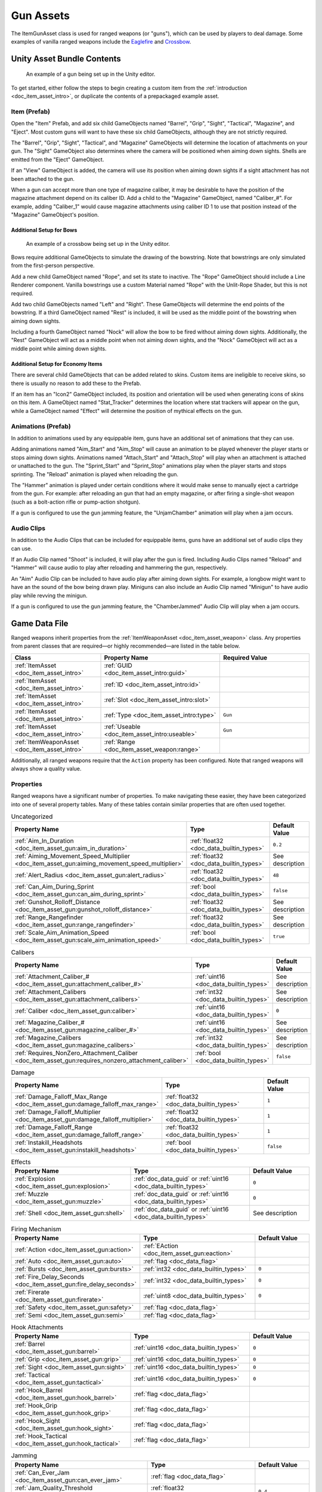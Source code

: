.. _doc_item_asset_gun:

Gun Assets
==========

The ItemGunAsset class is used for ranged weapons (or "guns"), which can be used by players to deal damage. Some examples of vanilla ranged weapons include the `Eaglefire <https://unturned.wiki/wiki/Eaglefire>`_ and `Crossbow <https://unturned.wiki/wiki/Crossbow>`_.

Unity Asset Bundle Contents
---------------------------

.. figure:: /assets/img/UnityExampleGun.png

	An example of a gun being set up in the Unity editor.

To get started, either follow the steps to begin creating a custom item from the :ref:`introduction <doc_item_asset_intro>`, or duplicate the contents of a prepackaged example asset.

Item (Prefab)
`````````````

Open the "Item" Prefab, and add six child GameObjects named "Barrel", "Grip", "Sight", "Tactical", "Magazine", and "Eject". Most custom guns will want to have these six child GameObjects, although they are not strictly required.

The "Barrel", "Grip", "Sight", "Tactical", and "Magazine" GameObjects will determine the location of attachments on your gun. The "Sight" GameObject also determines where the camera will be positioned when aiming down sights. Shells are emitted from the "Eject" GameObject.

If an "View" GameObject is added, the camera will use its position when aiming down sights if a sight attachment has not been attached to the gun.

When a gun can accept more than one type of magazine caliber, it may be desirable to have the position of the magazine attachment depend on its caliber ID. Add a child to the "Magazine" GameObject, named "Caliber_#". For example, adding "Caliber_1" would cause magazine attachments using caliber ID 1 to use that position instead of the "Magazine" GameObject's position.

Additional Setup for Bows
:::::::::::::::::::::::::

.. figure:: /assets/img/UnityExampleCrossbow.png

	An example of a crossbow being set up in the Unity editor.

Bows require additional GameObjects to simulate the drawing of the bowstring. Note that bowstrings are only simulated from the first-person perspective.

Add a new child GameObject named "Rope", and set its state to inactive. The "Rope" GameObject should include a Line Renderer component. Vanilla bowstrings use a custom Material named "Rope" with the Unlit-Rope Shader, but this is not required.

Add two child GameObjects named "Left" and "Right". These GameObjects will determine the end points of the bowstring. If a third GameObject named "Rest" is included, it will be used as the middle point of the bowstring when aiming down sights.

Including a fourth GameObject named "Nock" will allow the bow to be fired without aiming down sights. Additionally, the "Rest" GameObject will act as a middle point when not aiming down sights, and the "Nock" GameObject will act as a middle point while aiming down sights.

Additional Setup for Economy Items
::::::::::::::::::::::::::::::::::

There are several child GameObjects that can be added related to skins. Custom items are ineligible to receive skins, so there is usually no reason to add these to the Prefab.

If an item has an "Icon2" GameObject included, its position and orientation will be used when generating icons of skins on this item. A GameObject named "Stat_Tracker" determines the location where stat trackers will appear on the gun, while a GameObject named "Effect" will determine the position of mythical effects on the gun.

Animations (Prefab)
```````````````````

In addition to animations used by any equippable item, guns have an additional set of animations that they can use.

Adding animations named "Aim_Start" and "Aim_Stop" will cause an animation to be played whenever the player starts or stops aiming down sights. Animations named "Attach_Start" and "Attach_Stop" will play when an attachment is attached or unattached to the gun. The "Sprint_Start" and "Sprint_Stop" animations play when the player starts and stops sprinting. The "Reload" animation is played when reloading the gun.

The "Hammer" animation is played under certain conditions where it would make sense to manually eject a cartridge from the gun. For example: after reloading an gun that had an empty magazine, or after firing a single-shot weapon (such as a bolt-action rifle or pump-action shotgun).

If a gun is configured to use the gun jamming feature, the "UnjamChamber" animation will play when a jam occurs.

Audio Clips
```````````

In addition to the Audio Clips that can be included for equippable items, guns have an additional set of audio clips they can use.

If an Audio Clip named "Shoot" is included, it will play after the gun is fired. Including Audio Clips named "Reload" and "Hammer" will cause audio to play after reloading and hammering the gun, respectively.

An "Aim" Audio Clip can be included to have audio play after aiming down sights. For example, a longbow might want to have an the sound of the bow being drawn play. Miniguns can also include an Audio Clip named "Minigun" to have audio play while revving the minigun.

If a gun is configured to use the gun jamming feature, the "ChamberJammed" Audio Clip will play when a jam occurs.

Game Data File
--------------

Ranged weapons inherit properties from the :ref:`ItemWeaponAsset <doc_item_asset_weapon>` class. Any properties from parent classes that are required—or highly recommended—are listed in the table below.

.. list-table::
   :widths: 30 40 30
   :header-rows: 1

   * - Class
     - Property Name
     - Required Value
   * - :ref:`ItemAsset <doc_item_asset_intro>`
     - :ref:`GUID <doc_item_asset_intro:guid>`
     -
   * - :ref:`ItemAsset <doc_item_asset_intro>`
     - :ref:`ID <doc_item_asset_intro:id>`
     -
   * - :ref:`ItemAsset <doc_item_asset_intro>`
     - :ref:`Slot <doc_item_asset_intro:slot>`
     -
   * - :ref:`ItemAsset <doc_item_asset_intro>`
     - :ref:`Type <doc_item_asset_intro:type>`
     - ``Gun``
   * - :ref:`ItemAsset <doc_item_asset_intro>`
     - :ref:`Useable <doc_item_asset_intro:useable>`
     - ``Gun``
   * - :ref:`ItemWeaponAsset <doc_item_asset_intro>`
     - :ref:`Range <doc_item_asset_weapon:range>`
     -

Additionally, all ranged weapons require that the ``Action`` property has been configured. Note that ranged weapons will always show a quality value.

Properties
``````````

Ranged weapons have a significant number of properties. To make navigating these easier, they have been categorized into one of several property tables. Many of these tables contain similar properties that are often used together.

.. list-table:: Uncategorized
   :widths: 40 40 20
   :header-rows: 1

   * - Property Name
     - Type
     - Default Value
   * - :ref:`Aim_In_Duration <doc_item_asset_gun:aim_in_duration>`
     - :ref:`float32 <doc_data_builtin_types>`
     - ``0.2``
   * - :ref:`Aiming_Movement_Speed_Multiplier <doc_item_asset_gun:aiming_movement_speed_multiplier>`
     - :ref:`float32 <doc_data_builtin_types>`
     - See description
   * - :ref:`Alert_Radius <doc_item_asset_gun:alert_radius>`
     - :ref:`float32 <doc_data_builtin_types>`
     - ``48``
   * - :ref:`Can_Aim_During_Sprint <doc_item_asset_gun:can_aim_during_sprint>`
     - :ref:`bool <doc_data_builtin_types>`
     - ``false``
   * - :ref:`Gunshot_Rolloff_Distance <doc_item_asset_gun:gunshot_rolloff_distance>`
     - :ref:`float32 <doc_data_builtin_types>`
     - See description
   * - :ref:`Range_Rangefinder <doc_item_asset_gun:range_rangefinder>`
     - :ref:`float32 <doc_data_builtin_types>`
     - See description
   * - :ref:`Scale_Aim_Animation_Speed <doc_item_asset_gun:scale_aim_animation_speed>`
     - :ref:`bool <doc_data_builtin_types>`
     - ``true``

.. list-table:: Calibers
   :widths: 40 40 20
   :header-rows: 1

   * - Property Name
     - Type
     - Default Value
   * - :ref:`Attachment_Caliber_# <doc_item_asset_gun:attachment_caliber_#>`
     - :ref:`uint16 <doc_data_builtin_types>`
     - See description
   * - :ref:`Attachment_Calibers <doc_item_asset_gun:attachment_calibers>`
     - :ref:`int32 <doc_data_builtin_types>`
     - See description
   * - :ref:`Caliber <doc_item_asset_gun:caliber>`
     - :ref:`uint16 <doc_data_builtin_types>`
     - ``0``
   * - :ref:`Magazine_Caliber_# <doc_item_asset_gun:magazine_caliber_#>`
     - :ref:`uint16 <doc_data_builtin_types>`
     - See description
   * - :ref:`Magazine_Calibers <doc_item_asset_gun:magazine_calibers>`
     - :ref:`int32 <doc_data_builtin_types>`
     - See description
   * - :ref:`Requires_NonZero_Attachment_Caliber <doc_item_asset_gun:requires_nonzero_attachment_caliber>`
     - :ref:`bool <doc_data_builtin_types>`
     - ``false``

.. list-table:: Damage
   :widths: 40 40 20
   :header-rows: 1

   * - Property Name
     - Type
     - Default Value
   * - :ref:`Damage_Falloff_Max_Range <doc_item_asset_gun:damage_falloff_max_range>`
     - :ref:`float32 <doc_data_builtin_types>`
     - ``1``
   * - :ref:`Damage_Falloff_Multiplier <doc_item_asset_gun:damage_falloff_multiplier>`
     - :ref:`float32 <doc_data_builtin_types>`
     - ``1``
   * - :ref:`Damage_Falloff_Range <doc_item_asset_gun:damage_falloff_range>`
     - :ref:`float32 <doc_data_builtin_types>`
     - ``1``
   * - :ref:`Instakill_Headshots <doc_item_asset_gun:instakill_headshots>`
     - :ref:`bool <doc_data_builtin_types>`
     - ``false``

.. list-table:: Effects
   :widths: 40 40 20
   :header-rows: 1

   * - Property Name
     - Type
     - Default Value
   * - :ref:`Explosion <doc_item_asset_gun:explosion>`
     - :ref:`doc_data_guid` or :ref:`uint16 <doc_data_builtin_types>`
     - ``0``
   * - :ref:`Muzzle <doc_item_asset_gun:muzzle>`
     - :ref:`doc_data_guid` or :ref:`uint16 <doc_data_builtin_types>`
     - ``0``
   * - :ref:`Shell <doc_item_asset_gun:shell>`
     - :ref:`doc_data_guid` or :ref:`uint16 <doc_data_builtin_types>`
     - See description

.. list-table:: Firing Mechanism
   :widths: 40 40 20
   :header-rows: 1

   * - Property Name
     - Type
     - Default Value
   * - :ref:`Action <doc_item_asset_gun:action>`
     - :ref:`EAction <doc_item_asset_gun:eaction>`
     -
   * - :ref:`Auto <doc_item_asset_gun:auto>`
     - :ref:`flag <doc_data_flag>`
     -
   * - :ref:`Bursts <doc_item_asset_gun:bursts>`
     - :ref:`int32 <doc_data_builtin_types>`
     - ``0``
   * - :ref:`Fire_Delay_Seconds <doc_item_asset_gun:fire_delay_seconds>`
     - :ref:`int32 <doc_data_builtin_types>`
     - ``0``
   * - :ref:`Firerate <doc_item_asset_gun:firerate>`
     - :ref:`uint8 <doc_data_builtin_types>`
     - ``0``
   * - :ref:`Safety <doc_item_asset_gun:safety>`
     -  :ref:`flag <doc_data_flag>`
     -
   * - :ref:`Semi <doc_item_asset_gun:semi>`
     -  :ref:`flag <doc_data_flag>`
     -

.. list-table:: Hook Attachments
   :widths: 40 40 20
   :header-rows: 1

   * - Property Name
     - Type
     - Default Value
   * - :ref:`Barrel <doc_item_asset_gun:barrel>`
     - :ref:`uint16 <doc_data_builtin_types>`
     - ``0``
   * - :ref:`Grip <doc_item_asset_gun:grip>`
     - :ref:`uint16 <doc_data_builtin_types>`
     - ``0``
   * - :ref:`Sight <doc_item_asset_gun:sight>`
     - :ref:`uint16 <doc_data_builtin_types>`
     - ``0``
   * - :ref:`Tactical <doc_item_asset_gun:tactical>`
     - :ref:`uint16 <doc_data_builtin_types>`
     - ``0``
   * - :ref:`Hook_Barrel <doc_item_asset_gun:hook_barrel>`
     - :ref:`flag <doc_data_flag>`
     -
   * - :ref:`Hook_Grip <doc_item_asset_gun:hook_grip>`
     - :ref:`flag <doc_data_flag>`
     -
   * - :ref:`Hook_Sight <doc_item_asset_gun:hook_sight>`
     - :ref:`flag <doc_data_flag>`
     -
   * - :ref:`Hook_Tactical <doc_item_asset_gun:hook_tactical>`
     - :ref:`flag <doc_data_flag>`
     -

.. list-table:: Jamming
   :widths: 40 40 20
   :header-rows: 1

   * - Property Name
     - Type
     - Default Value
   * - :ref:`Can_Ever_Jam <doc_item_asset_gun:can_ever_jam>`
     - :ref:`flag <doc_data_flag>`
     -
   * - :ref:`Jam_Quality_Threshold <doc_item_asset_gun:jam_quality_threshold>`
     - :ref:`float32 <doc_data_builtin_types>`
     - ``0.4``
   * - :ref:`Jam_Max_Chance <doc_item_asset_gun:jam_max_chance>`
     - :ref:`float32 <doc_data_builtin_types>`
     - ``0.1``
   * - :ref:`Unjam_Chamber_Anim <doc_item_asset_gun:unjam_chamber_anim>`
     - :ref:`string <doc_data_builtin_types>`
     - ``UnjamChamber``

.. list-table:: Magazine Attachments
   :widths: 40 40 20
   :header-rows: 1

   * - Property Name
     - Type
     - Default Value
   * - :ref:`Allow_Magazine_Change <doc_item_asset_gun:allow_magazine_change>`
     - :ref:`bool <doc_data_builtin_types>`
     - ``true``
   * - :ref:`Ammo_Max <doc_item_asset_gun:ammo_max>`
     - :ref:`uint8 <doc_data_builtin_types>`
     - ``0``
   * - :ref:`Ammo_Min <doc_item_asset_gun:ammo_min>`
     - :ref:`uint8 <doc_data_builtin_types>`
     - ``0``
   * - :ref:`Ammo_Per_Shot <doc_item_asset_gun:ammo_per_shot>`
     - :ref:`uint8 <doc_data_builtin_types>`
     - ``1``
   * - :ref:`Delete_Empty_Magazines <doc_item_asset_gun:delete_empty_magazines>`
     - :ref:`flag <doc_data_flag>`
     - *deprecated*
   * - :ref:`Hammer_Time <doc_item_asset_gun:hammer_time>`
     - :ref:`float32 <doc_data_builtin_types>`
     - ``1``
   * - :ref:`Infinite_Ammo <doc_item_asset_gun:infinite_ammo>`
     - :ref:`bool <doc_data_builtin_types>`
     - ``false``
   * - :ref:`Magazine <doc_item_asset_gun:magazine>`
     - :ref:`uint16 <doc_data_builtin_types>`
     - ``0``
   * - :ref:`Magazine_Replacement_#_ID <doc_item_asset_gun:magazine_replacement_#_id>`
     - :ref:`uint16 <doc_data_builtin_types>`
     - ``0``
   * - :ref:`Magazine_Replacement_#_Map <doc_item_asset_gun:magazine_replacement_#_map>`
     - :ref:`string <doc_data_builtin_types>`
     -
   * - :ref:`Magazine_Replacements <doc_item_asset_gun:magazine_replacements>`
     - :ref:`int32 <doc_data_builtin_types>`
     - ``0``
   * - :ref:`Reload_Time <doc_item_asset_gun:reload_time>`
     - :ref:`float32 <doc_data_builtin_types>`
     - ``1``
   * - :ref:`Replace <doc_item_asset_gun:replace>`
     - :ref:`float32 <doc_data_builtin_types>`
     - ``1``
   * - :ref:`Should_Delete_Empty_Magazines <doc_item_asset_gun:should_delete_empty_magazines>`
     - :ref:`bool <doc_data_builtin_types>`
     - See description
   * - :ref:`Unplace <doc_item_asset_gun:unplace>`
     - :ref:`float32 <doc_data_builtin_types>`
     - ``0``

.. list-table:: Projectiles (Ballistic System)
   :widths: 40 40 20
   :header-rows: 1

   * - Property Name
     - Type
     - Default Value
   * - :ref:`Ballistic_Drop <doc_item_asset_gun:ballistic_drop>`
     - :ref:`float32 <doc_data_builtin_types>`
     - *deprecated*
   * - :ref:`Ballistic_Steps <doc_item_asset_gun:ballistic_steps>`
     - :ref:`uint8 <doc_data_builtin_types>`
     - See description
   * - :ref:`Ballistic_Travel <doc_item_asset_gun:ballistic_travel>`
     - :ref:`float32 <doc_data_builtin_types>`
     - See description
   * - :ref:`Bullet_Gravity_Multiplier <doc_item_asset_gun:bullet_gravity_multiplier>`
     - :ref:`float32 <doc_data_builtin_types>`
     - ``4``

.. list-table:: Projectiles (Physics System)
   :widths: 40 40 20
   :header-rows: 1

   * - Property Name
     - Type
     - Default Value
   * - :ref:`Ballistic_Force <doc_item_asset_gun:ballistic_force>`
     - :ref:`float32 <doc_data_builtin_types>`
     - ``0.002``
   * - :ref:`Projectile_Explosion_Launch_Speed <doc_item_asset_gun:projectile_explosion_launch_speed>`
     - :ref:`float32 <doc_data_builtin_types>`
     - See description
   * - :ref:`Projectile_Lifespan <doc_item_asset_gun:projectile_lifespan>`
     - :ref:`float32 <doc_data_builtin_types>`
     - ``30``
   * - :ref:`Projectile_Penetrate_Buildables <doc_item_asset_gun:projectile_penetrate_buildables>`
     - :ref:`flag <doc_data_builtin_types>`
     -

.. list-table:: Recoil
   :widths: 40 40 20
   :header-rows: 1

   * - Property Name
     - Type
     - Default Value
   * - :ref:`Aiming_Recoil_Multiplier <doc_item_asset_gun:aiming_recoil_multiplier>`
     - :ref:`float32 <doc_data_builtin_types>`
     - ``1``
   * - :ref:`Recoil_Crouch <doc_item_asset_gun:recoil_crouch>`
     - :ref:`float32 <doc_data_builtin_types>`
     - ``0.85``
   * - :ref:`Recoil_Max_X <doc_item_asset_gun:recoil_max_x>`
     - :ref:`float32 <doc_data_builtin_types>`
     - ``0``
   * - :ref:`Recoil_Max_Y <doc_item_asset_gun:recoil_max_y>`
     - :ref:`float32 <doc_data_builtin_types>`
     - ``0``
   * - :ref:`Recoil_Min_X <doc_item_asset_gun:recoil_min_x>`
     - :ref:`float32 <doc_data_builtin_types>`
     - ``0``
   * - :ref:`Recoil_Min_Y <doc_item_asset_gun:recoil_min_y>`
     - :ref:`float32 <doc_data_builtin_types>`
     - ``0``
   * - :ref:`Recoil_Midair <doc_item_asset_gun:recoil_midair>`
     - :ref:`float32 <doc_data_builtin_types>`
     - ``1.0``
   * - :ref:`Recoil_Prone <doc_item_asset_gun:recoil_prone>`
     - :ref:`float32 <doc_data_builtin_types>`
     - ``0.7``
   * - :ref:`Recoil_Sprint <doc_item_asset_gun:recoil_sprint>`
     - :ref:`float32 <doc_data_builtin_types>`
     - ``1.25``
   * - :ref:`Recoil_Swimming <doc_item_asset_gun:recoil_swimming>`
     - :ref:`float32 <doc_data_builtin_types>`
     - ``1.1``
   * - :ref:`Recover_X <doc_item_asset_gun:recover_x>`
     - :ref:`float32 <doc_data_builtin_types>`
     - ``0``
   * - :ref:`Recover_Y <doc_item_asset_gun:recover_y>`
     - :ref:`float32 <doc_data_builtin_types>`
     - ``0``

.. list-table:: Shake
   :widths: 40 40 20
   :header-rows: 1

   * - Property Name
     - Type
     - Default Value
   * - :ref:`Shake_Max_X <doc_item_asset_gun:shake_max_x>`
     - :ref:`float32 <doc_data_builtin_types>`
     - ``0``
   * - :ref:`Shake_Min_X <doc_item_asset_gun:shake_min_x>`
     - :ref:`float32 <doc_data_builtin_types>`
     - ``0``
   * - :ref:`Shake_Max_Y <doc_item_asset_gun:shake_max_y>`
     - :ref:`float32 <doc_data_builtin_types>`
     - ``0``
   * - :ref:`Shake_Min_Y <doc_item_asset_gun:shake_min_y>`
     - :ref:`float32 <doc_data_builtin_types>`
     - ``0``
   * - :ref:`Shake_Max_Z <doc_item_asset_gun:shake_max_z>`
     - :ref:`float32 <doc_data_builtin_types>`
     - ``0``
   * - :ref:`Shake_Min_Z <doc_item_asset_gun:shake_min_z>`
     - :ref:`float32 <doc_data_builtin_types>`
     - ``0``

.. list-table:: Spread
   :widths: 40 40 20
   :header-rows: 1

   * - Property Name
     - Type
     - Default Value
   * - :ref:`Spread_Aim <doc_item_asset_gun:spread_aim>`
     - :ref:`float32 <doc_data_builtin_types>`
     - ``0``
   * - :ref:`Spread_Angle_Degrees <doc_item_asset_gun:spread_angle_degrees>`
     - :ref:`float32 <doc_data_builtin_types>`
     - ``0``
   * - :ref:`Spread_Crouch <doc_item_asset_gun:spread_crouch>`
     - :ref:`float32 <doc_data_builtin_types>`
     - ``0.85``
   * - :ref:`Spread_Hip <doc_item_asset_gun:spread_hip>`
     - :ref:`float32 <doc_data_builtin_types>`
     - *deprecated*
   * - :ref:`Spread_Midair <doc_item_asset_gun:spread_midair>`
     - :ref:`float32 <doc_data_builtin_types>`
     - ``1.5``
   * - :ref:`Spread_Prone <doc_item_asset_gun:spread_prone>`
     - :ref:`float32 <doc_data_builtin_types>`
     - ``0.7``
   * - :ref:`Spread_Sprint <doc_item_asset_gun:spread_sprint>`
     - :ref:`float32 <doc_data_builtin_types>`
     - ``1.25``
   * - :ref:`Spread_Swimming <doc_item_asset_gun:spread_swimming>`
     - :ref:`float32 <doc_data_builtin_types>`
     - ``1.1``

.. _doc_item_asset_gun:eaction:

EAction Enumeration
```````````````````

.. list-table::
   :widths: 25 75
   :header-rows: 1

   * - Named Value
     - Description
   * - ``Trigger``
     - Corresponds to the "Trigger" action. Uses the ballistic projectile system.
   * - ``Bolt``
     - Corresponds to the "Bolt" action. Uses the ballistic projectile system.
   * - ``Pump``
     - Corresponds to the "Pump" action. Uses the ballistic projectile system.
   * - ``Rail``
     - Corresponds to the "Rail" action. Uses the ballistic projectile system.
   * - ``String``
     - Corresponds to the "String" action. Uses the ballistic projectile system.
   * - ``Break``
     - Corresponds to the "Break" action. Uses the ballistic projectile system.
   * - ``Rocket``
     - Corresponds to the "Rocket" action. Uses the physics projectile system.
   * - ``Minigun``
     - Corresponds to the "Minigun" action. Uses the ballistic projectile system.

Property Descriptions
`````````````````````

.. _doc_item_asset_gun:action:

Action :ref:`EAction <doc_item_asset_gun:eaction>`
::::::::::::::::::::::::::::::::::::::::::::::::::

The value of this property determines how the weapon functions when used, including whether it uses *ballistic projectiles*, or *physics projectiles*. Different properties are available to the weapon depending on the value of this property.

Although most action mechanisms utilize ballistic projectiles, the ``Rocket`` action mechanism uses physics projectiles instead. Additionally, any projectiles from these weapons (e.g., the `Rocket Launcher <https://unturned.wiki/wiki/Rocket_Launcher>`_) are explosive.

To fire a weapon with the  ``String`` action mechanism, a player must be aiming down sights – unless a "Nock" GameObject has been added during its Unity setup.

----

.. _doc_item_asset_gun:aim_in_duration:

Aim_In_Duration :ref:`float32 <doc_data_builtin_types>` ``0.2``
:::::::::::::::::::::::::::::::::::::::::::::::::::::::::::::::

How long it takes to fully aim down sights, in seconds.

----

.. _doc_item_asset_gun:aiming_movement_speed_multiplier:

Aiming_Movement_Speed_Multiplier :ref:`float32 <doc_data_builtin_types>`
::::::::::::::::::::::::::::::::::::::::::::::::::::::::::::::::::::::::

Multiplier on the player's movement speed while aiming down sights. Defaults to ``0.75`` when ``Can_Aim_During_Sprint`` is ``false``. Otherwise, defaults to ``1``.

----

.. _doc_item_asset_gun:aiming_recoil_multiplier:

Aiming_Recoil_Multiplier :ref:`float32 <doc_data_builtin_types>` ``1``
::::::::::::::::::::::::::::::::::::::::::::::::::::::::::::::::::::::

Multiplier on recoil magnitude while aiming down sights.

----

.. _doc_item_asset_gun:alert_radius:

Alert_Radius :ref:`float32 <doc_data_builtin_types>` ``48``
:::::::::::::::::::::::::::::::::::::::::::::::::::::::::::

The radius of the alert generated by ranged weapons when they are fired. Zombies or animals caught within this radius are alerted. This radius is measured in meters.

----

.. _doc_item_asset_gun:allow_magazine_change:

Allow_Magazine_Change :ref:`bool <doc_data_builtin_types>` ``true``
:::::::::::::::::::::::::::::::::::::::::::::::::::::::::::::::::::

When ``false``, the magazine cannot be removed, replaced, or reloaded. This functions similar to a few other properties, such as ``Hook_Barrel`` or ``Hook_Grip`` when determing valid hook attachment slots.

----

.. _doc_item_asset_gun:ammo_max:

Ammo_Max :ref:`uint8 <doc_data_builtin_types>` ``0``
::::::::::::::::::::::::::::::::::::::::::::::::::::

Maximum amount of ammo to randomly generate in the magazine attachment that was attached to the weapon by default.

----

.. _doc_item_asset_gun:ammo_min:

Ammo_Min :ref:`uint8 <doc_data_builtin_types>` ``0``
::::::::::::::::::::::::::::::::::::::::::::::::::::

Minimum amount of ammo to randomly generate in the magazine attachment that was attached to the weapon by default.

----

.. _doc_item_asset_gun:ammo_per_shot:

Ammo_Per_Shot :ref:`uint8 <doc_data_builtin_types>` ``1``
:::::::::::::::::::::::::::::::::::::::::::::::::::::::::

Number of ammunition consumed per shot. For example, a value of ``3`` would consume three ammo every time the weapon is fired, while a value of ``0`` would allow for the weapon to have infinite ammo.

----

.. _doc_item_asset_gun:attachment_caliber_#:

Attachment_Caliber_# :ref:`uint16 <doc_data_builtin_types>`
:::::::::::::::::::::::::::::::::::::::::::::::::::::::::::

Legacy ID of a caliber to check for hook attachment compatibility. This property is used in conjunction with ``Attachment_Calibers``, which determines how many instances of this property should be read by the game.

When this property is unset, it will default to ``0``. When the ``Attachment_Calibers`` property is not greater than ``0``, this property will default to the value of any ``Magazine_Caliber_#`` properties.

For example, a valid configuration for a ranged weapon's calibers could be:

.. code-block:: unturnedasset

  Attachment_Calibers 2
  Attachment_Caliber_0 1
  Attachment_Caliber_1 9

  Magazine_Calibers 3
  Magazine_Caliber_0 1
  Magazine_Caliber_1 4
  Magazine_Caliber_2 9

This would allow the ranged weapon to use hook attachments with caliber IDs of 1 or 9, and to use magazine attachments with caliber IDs of 1, 4, or 9.

----

.. _doc_item_asset_gun:attachment_calibers:

Attachment_Calibers :ref:`int32 <doc_data_builtin_types>`
:::::::::::::::::::::::::::::::::::::::::::::::::::::::::

Set the length of the array containing the calibers for hook attachment compatibility. This property is used in conjunction with the ``Attachment_Caliber_#`` property, and the value of ``Attachment_Calibers`` should be equal to the number of instances of ``Attachment_Caliber_#``.

When this property is not greater than ``0`` – it will default to the value of ``Magazine_Calibers``, and the ``Attachment_Caliber_#`` property can no longer be customized.

To use this property, ``Magazine_Calibers`` must be configured.

----

.. _doc_item_asset_gun:auto:

Auto :ref:`flag <doc_data_flag>`
::::::::::::::::::::::::::::::::

The weapon has an automatic firing mode.

----

.. _doc_item_asset_gun:ballistic_drop:

Ballistic_Drop :ref:`float32 <doc_data_builtin_types>`
::::::::::::::::::::::::::::::::::::::::::::::::::::::

.. deprecated:: 3.23.7.0
   Use ``Bullet_Gravity_Multiplier`` instead.

Existing values are automatically converted if ``Bullet_Gravity_Multiplier`` has not been configured. The conversion is logged during :ref:`doc_asset_validation`.

----

.. _doc_item_asset_gun:ballistic_force:

Ballistic_Force :ref:`float32 <doc_data_builtin_types>` ``0.002``
:::::::::::::::::::::::::::::::::::::::::::::::::::::::::::::::::

The amount of force that should be applied to the *physics projectile*, measured in Newtons. It may be helpful to read Unity's `Rigidbody.AddForce documentation <https://docs.unity3d.com/ScriptReference/Rigidbody.AddForce.html>`_ to better understand physics projectiles.

Properties used by physics projectiles (such as ``Ballistic_Force``) cannot be used alongside properties intended for ballistic projectiles (such as ``Ballistic_Travel`` or ``Bullet_Gravity_Multiplier``).

----

.. _doc_item_asset_gun:ballistic_steps:

Ballistic_Steps :ref:`uint8 <doc_data_builtin_types>`
:::::::::::::::::::::::::::::::::::::::::::::::::::::

Lifespan of *ballistic projectiles*. A higher value relative to ``Ballistic_Travel`` will result in less muzzle velocity. Must be a value greater than ``0``.

Defaults to ``Range ÷ Ballistic_Travel``, rounded up to the nearest integer.

To avoid a mismatch between the weapon's max range and its manual ballistic range, it is recommend to only configure ``Ballistic_Steps`` or ``Ballistic_Travel`` (or neither) – no both.

----

.. _doc_item_asset_gun:ballistic_travel:

Ballistic_Travel :ref:`float32 <doc_data_builtin_types>`
::::::::::::::::::::::::::::::::::::::::::::::::::::::::

Travel speed of *ballistic projectiles*. A higher value relative to ``Ballistic_Steps`` will result in more muzzle velocity. Must be a value greater than ``0.1``.

Defaults to ``10``. If ``Ballistic_Steps`` is specified and greater than ``0``, and ``Ballistic_Travel`` is not specified, then ``Ballistic_Travel`` defaults to ``Range ÷ Ballistic_Steps``.

To avoid a mismatch between the weapon's max range and its manual ballistic range, it is recommend to only configure ``Ballistic_Travel`` or ``Ballistic_Steps`` (or neither) – no both.

----

.. _doc_item_asset_gun:barrel:

Barrel :ref:`uint16 <doc_data_builtin_types>` ``0``
:::::::::::::::::::::::::::::::::::::::::::::::::::

Legacy ID of a barrel attachment that should be attached by default. The ``Hook_Barrel`` flag is not required to use this property.

----

.. _doc_item_asset_gun:bullet_gravity_multiplier:

Bullet_Gravity_Multiplier :ref:`float32 <doc_data_builtin_types>` ``4``
:::::::::::::::::::::::::::::::::::::::::::::::::::::::::::::::::::::::

Multiplier for gravity's acceleration. This property is available to *ballistic projectile* weapons. Setting this value to ``1`` allows for more realistic bullet drop.

.. note:: This defaults to ``4`` because *Unturned*'s maximum engagement distance is rather short, but this distance may be raised in the future if/when network improvements are made to the game. Gravity defaults to 9.81 m/s², or can be configured in the :ref:`doc_mapping_config`.

----

.. _doc_item_asset_gun:bursts:

Bursts :ref:`int32 <doc_data_builtin_types>` ``0``
::::::::::::::::::::::::::::::::::::::::::::::::::

When a value greater than ``0`` is provided, the weapon has a burst firing mode. A number of shots equal to this value is fired when using this mode.

----

.. _doc_item_asset_gun:caliber:

Caliber :ref:`uint16 <doc_data_builtin_types>` ``0``
::::::::::::::::::::::::::::::::::::::::::::::::::::

Legacy ID of the caliber to check for hook attachment and magazine attachment compatibility. To add compatibility for multiple calibers, or to configure hook attachment and magazine attachment compatibility separately, use the ``Magazine_Calibers`` and ``Attachment_Calibers`` properties instead.

----

.. _doc_item_asset_gun:can_aim_during_sprint:

Can_Aim_During_Sprint :ref:`bool <doc_data_builtin_types>` ``false``
::::::::::::::::::::::::::::::::::::::::::::::::::::::::::::::::::::

When ``true``, the player can sprint while aiming down sights.

----

.. _doc_item_asset_gun:can_ever_jam:

Can_Ever_Jam :ref:`flag <doc_data_flag>`
::::::::::::::::::::::::::::::::::::::::

When this flag is included, the weapon can jam. Weapons have a chance of jamming once their quality drops below a certain threshold. Starting from the initial threshold, the chance of jamming on each shot is blended between between 0% and a specified max chance.

The "ChamberJammed" Audio Clip is played when a jam occurs, as well as the animation "UnjamChamber" if present.

For an example, refer to ``.../Guns/Cobra_Jam/Cobra_Jam.dat`` in the game files.

----

.. _doc_item_asset_gun:damage_falloff_max_range:

Damage_Falloff_Max_Range :ref:`float32 <doc_data_builtin_types>` ``1``
::::::::::::::::::::::::::::::::::::::::::::::::::::::::::::::::::::::

Percentage of maximum range where damage stops decreasing. For example, a max falloff range value of ``0.6`` with a range of ``200`` means damage stops dropping off after 120 meters.

----

.. _doc_item_asset_gun:damage_falloff_multiplier:

Damage_Falloff_Multiplier :ref:`float32 <doc_data_builtin_types>` ``1``
:::::::::::::::::::::::::::::::::::::::::::::::::::::::::::::::::::::::

Percentage of damage to apply at maximum range. For example, a falloff multiplier value of ``0.25`` with a damage value of ``40`` means 10 damage will be dealt at maximum range.

----

.. _doc_item_asset_gun:damage_falloff_range:

Damage_Falloff_Range :ref:`float32 <doc_data_builtin_types>` ``1``
::::::::::::::::::::::::::::::::::::::::::::::::::::::::::::::::::

Percentage of maximum range where damage begins decreasing. For example, a falloff range value of ``0.3`` with a range value of ``200`` means damage begins dropping off after 60 meters.

----

.. _doc_item_asset_gun:delete_empty_magazines:

Delete_Empty_Magazines :ref:`flag <doc_data_flag>`
::::::::::::::::::::::::::::::::::::::::::::::::::

.. deprecated:: 3.30.3.0
   Use ``Should_Delete_Empty_Magazines`` instead.

When this flag is included, the attached magazine attachment is deleted when fully depleted.

----

.. _doc_item_asset_gun:explosion:

Explosion :ref:`doc_data_guid` or :ref:`uint16 <doc_data_builtin_types>`
::::::::::::::::::::::::::::::::::::::::::::::::::::::::::::::::::::::::

GUID or legacy ID of the effect that should be used for explosions caused by ``Action Rocket`` projectiles.

----

.. _doc_item_asset_gun:fire_delay_seconds:

Fire_Delay_Seconds :ref:`int32 <doc_data_builtin_types>` ``0``
::::::::::::::::::::::::::::::::::::::::::::::::::::::::::::::

Delay before the weapon is actually fired, in seconds.

----

.. _doc_item_asset_gun:firerate:

Firerate :ref:`uint8 <doc_data_builtin_types>` ``0``
::::::::::::::::::::::::::::::::::::::::::::::::::::

The value of this property affects the minimum number of ticks between the firing of consecutive shots. A higher ``Firerate`` value will cause the weapon to have a slower rate of a fire. The weapon's rate of fire can be calculated with ``50 ÷ (Firerate + 1)``, as the rounds per second.

----

.. _doc_item_asset_gun:grip:

Grip :ref:`uint16 <doc_data_builtin_types>` ``0``
:::::::::::::::::::::::::::::::::::::::::::::::::

Legacy ID of a grip attachment that should be attached by default. The ``Hook_Grip`` flag is not required to use this property.

----

.. _doc_item_asset_gun:gunshot_rolloff_distance:

Gunshot_Rolloff_Distance :ref:`float32 <doc_data_builtin_types>`
::::::::::::::::::::::::::::::::::::::::::::::::::::::::::::::::

Distance over which the gunshot audio rolls off until it is completely inaudible, in meters. Defaults to ``16`` when using ``Action String``; defaults to ``64`` when using ``Action Rocket``; otherwise, defaults to ``512``.

----

.. _doc_item_asset_gun:hammer_time:

Hammer_Time :ref:`float32 <doc_data_builtin_types>` ``1``
:::::::::::::::::::::::::::::::::::::::::::::::::::::::::

Multiplier on the time it takes to pull back the hammer a ranged weapon after firing. This does not affect the actual animation speed, but the cooldown before the player can perform other actions (such as shooting) again. Values less than ``1`` have no effect.

----

.. _doc_item_asset_gun:hook_barrel:

Hook_Barrel :ref:`flag <doc_data_builtin_types>`
::::::::::::::::::::::::::::::::::::::::::::::::

When this flag is included, the ranged weapon has a barrel attachment slot.

----

.. _doc_item_asset_gun:hook_grip:

Hook_Grip :ref:`flag <doc_data_builtin_types>`
::::::::::::::::::::::::::::::::::::::::::::::

When this flag is included, the ranged weapon has a grip attachment slot.

----

.. _doc_item_asset_gun:hook_sight:

Hook_Sight :ref:`flag <doc_data_builtin_types>`
:::::::::::::::::::::::::::::::::::::::::::::::

When this flag is included, the ranged weapon has a sight attachment slot.

----

.. _doc_item_asset_gun:hook_tactical:

Hook_Tactical :ref:`flag <doc_data_builtin_types>`
::::::::::::::::::::::::::::::::::::::::::::::::::

When this flag is included, the ranged weapon has a tactical attachment slot.

----

.. _doc_item_asset_gun:infinite_ammo:

Infinite_Ammo :ref:`bool <doc_data_builtin_types>` ``false``
::::::::::::::::::::::::::::::::::::::::::::::::::::::::::::

When ``true``, ammunition is not depleted from the magazine attachment. This allows for the weapon to have infinite ammo, so long as a magazine attachment with a number of rounds remaining equal to ``Ammo_Per_Shot`` is attached.

----

.. _doc_item_asset_gun:instakill_headshots:

Instakill_Headshots :ref:`bool <doc_data_builtin_types>` ``false``
::::::::::::::::::::::::::::::::::::::::::::::::::::::::::::::::::

If ``true``, a player that is headshot with this weapon is instantly killed. This does not affect zombies, unless the world's difficulty configuration has the ``Weapons_Use_Player_Damage`` setting enabled.

----

.. _doc_item_asset_gun:jam_max_chance:

Jam_Max_Chance :ref:`float32 <doc_data_builtin_types>` ``0.1``
::::::::::::::::::::::::::::::::::::::::::::::::::::::::::::::

Decimal-to-percent chance for jamming to occur. This property requires ``Can_Ever_Jam``.

----

.. _doc_item_asset_gun:jam_quality_threshold:

Jam_Quality_Threshold :ref:`float32 <doc_data_builtin_types>` ``0.4``
:::::::::::::::::::::::::::::::::::::::::::::::::::::::::::::::::::::

The maximum threshold for when jamming can occur. This value is a decimal-to-percent representation of the item's quality value. For example, a threshold of ``0.4`` allows jamming to start occuring at 40% item quality. This property requires ``Can_Ever_Jam``.

----

.. _doc_item_asset_gun:magazine:

Magazine :ref:`uint16 <doc_data_builtin_types>` ``0``
:::::::::::::::::::::::::::::::::::::::::::::::::::::

Legacy ID of a magazine attachment that should be attached by default.

----

.. _doc_item_asset_gun:magazine_caliber_#:

Magazine_Caliber_# :ref:`uint16 <doc_data_builtin_types>`
:::::::::::::::::::::::::::::::::::::::::::::::::::::::::

Legacy ID of a caliber to check for magazine attachment compatibility. This property is used in conjunction with ``Magazine_Calibers``, which determines how many instances of this property should be read by the game.

When this property is unset, it will default to ``0``. When the ``Magazine_Calibers`` property is not greater than ``0``, this property will default to the value of ``Caliber``.

----

.. _doc_item_asset_gun:magazine_calibers:

Magazine_Calibers :ref:`int32 <doc_data_builtin_types>`
:::::::::::::::::::::::::::::::::::::::::::::::::::::::

Set the length of the array containing the calibers for magazine attachment compatibility. This property is used in conjunction with the ``Magazine_Caliber_#`` property, and the value of ``Magazine_Calibers`` should be equal to the number of instances of ``Magazine_Caliber_#``.

When this property is not greater than ``0`` – it will default to ``1``, and the ``Magazine_Caliber_#`` property can no longer be customized.

This property is often used alongside ``Attachment_Calibers``, but this is optional.

----

.. _doc_item_asset_gun:magazine_replacement_#_id:

Magazine_Replacement_#_ID :ref:`uint16 <doc_data_builtin_types>` ``0``
::::::::::::::::::::::::::::::::::::::::::::::::::::::::::::::::::::::

Legacy ID of a magazine attachment that should be used as an alternative default when certain condition(s) are met. This property is used in conjunction with ``Magazine_Replacements``, which determines how many instances of this property should be read by the game.

----

.. _doc_item_asset_gun:magazine_replacement_#_map:

Magazine_Replacement_#_Map :ref:`string <doc_data_builtin_types>`
:::::::::::::::::::::::::::::::::::::::::::::::::::::::::::::::::

This value should be the name of a map. When the weapon spawns on this map, this condition has been met. This property requires ``Magazine_Replacement_#_ID``.

----

.. _doc_item_asset_gun:magazine_replacements:

Magazine_Replacements :ref:`int <doc_data_builtin_types>` ``0``
:::::::::::::::::::::::::::::::::::::::::::::::::::::::::::::::

``Magazine_Replacements`` and its related properties are used to add alternative magazine attachments that should be used as the weapon's default when certain condition(s) are met.

This value sets the length of the array containing any alternative default magazine attachments. This property is used in conjunction with the ``Magazine_Replacement_#_ID`` property, and the value of ``Magazine_Replacements`` should be equal to the number of instances of ``Magazine_Replacement_#_ID``.

----

.. _doc_item_asset_gun:muzzle:

Muzzle :ref:`doc_data_guid` or :ref:`uint16 <doc_data_builtin_types>`
:::::::::::::::::::::::::::::::::::::::::::::::::::::::::::::::::::::

GUID or legacy ID of the effect to play after shooting. This is emitted from the ranged weapon's "Barrel" GameObject.

----

.. _doc_item_asset_gun:projectile_explosion_launch_speed:

Projectile_Explosion_Launch_Speed :ref:`float32 <doc_data_builtin_types>`
:::::::::::::::::::::::::::::::::::::::::::::::::::::::::::::::::::::::::

Players caught within the area-of-effect explosion caused by a *physics projectile* weapon are launched at this speed. For example, this can be used to create velocity-related items like "rocket-jumping" mods. Defaults to ``Player_Damage × 0.1``.

----

.. _doc_item_asset_gun:projectile_lifespan:

Projectile_Lifespan :ref:`float32 <doc_data_builtin_types>` ``30``
::::::::::::::::::::::::::::::::::::::::::::::::::::::::::::::::::

Lifespan of *physics projectiles*, in seconds. After this much time elapses, the projectile despawns.

----

.. _doc_item_asset_gun:projectile_penetrate_buildables:

Projectile_Penetrate_Buildables :ref:`flag <doc_data_builtin_types>`
::::::::::::::::::::::::::::::::::::::::::::::::::::::::::::::::::::

The area-of-effect explosions caused by *physics projectiles* penetrate through buildables when this flag is set.

----

.. _doc_item_asset_gun:range_rangefinder:

Range_Rangefinder :ref:`float32 <doc_data_builtin_types>`
:::::::::::::::::::::::::::::::::::::::::::::::::::::::::

Overrides the maximum distance displayed when using a "Rangefinder" tactical attachment on this weapon. For example, it may be useful to set this property when using ``Action Rocket``, as explosive projectiles use ``Range`` to determine the explosion radius rather than the maximum range of the weapon. Defaults to the value of the ``Range`` property.

----

.. _doc_item_asset_gun:recoil_crouch:

Recoil_Crouch :ref:`float32 <doc_data_builtin_types>` ``0.85``
::::::::::::::::::::::::::::::::::::::::::::::::::::::::::::::

Multiplier on camera recoil while crouched.

----

.. _doc_item_asset_gun:recoil_max_x:

Recoil_Max_X :ref:`float32 <doc_data_builtin_types>` ``0``
::::::::::::::::::::::::::::::::::::::::::::::::::::::::::

Maximum horizontal camera recoil in degrees. This property is used in conjunction with ``Recoil_Min_Y``.

----

.. _doc_item_asset_gun:recoil_max_y:

Recoil_Max_Y :ref:`float32 <doc_data_builtin_types>` ``0``
::::::::::::::::::::::::::::::::::::::::::::::::::::::::::

Maximum vertical camera recoil in degrees. This property is used in conjunction with ``Recoil_Min_X``.

----

.. _doc_item_asset_gun:recoil_min_x:

Recoil_Min_X :ref:`float32 <doc_data_builtin_types>` ``0``
::::::::::::::::::::::::::::::::::::::::::::::::::::::::::

Minimum horizontal camera recoil in degrees. This property is used in conjunction with ``Recoil_Max_X``.

----

.. _doc_item_asset_gun:recoil_min_y:

Recoil_Min_Y :ref:`float32 <doc_data_builtin_types>` ``0``
::::::::::::::::::::::::::::::::::::::::::::::::::::::::::

Minimum vertical camera recoil in degrees. This property is used in conjunction with ``Recoil_Max_Y``.

----

.. _doc_item_asset_gun:recoil_midair:

Recoil_Midair :ref:`float32 <doc_data_builtin_types>` ``1.0``
:::::::::::::::::::::::::::::::::::::::::::::::::::::::::::::

Multiplier on camera recoil while jumping and/or falling.

----

.. _doc_item_asset_gun:recoil_prone:

Recoil_Prone :ref:`float32 <doc_data_builtin_types>` ``0.7``
::::::::::::::::::::::::::::::::::::::::::::::::::::::::::::

Multiplier on camera recoil while prone.

----

.. _doc_item_asset_gun:recoil_sprint:

Recoil_Sprint :ref:`float32 <doc_data_builtin_types>` ``1.25``
::::::::::::::::::::::::::::::::::::::::::::::::::::::::::::::

Multiplier on camera recoil while sprinting. This property is not relevant unless ``Can_Aim_During_Sprint`` has been set to ``true``.

----

.. _doc_item_asset_gun:recoil_swimming:

Recoil_Swimming :ref:`float32 <doc_data_builtin_types>` ``1.1``
:::::::::::::::::::::::::::::::::::::::::::::::::::::::::::::::

Multiplier on camera recoil while swimming.

----

.. _doc_item_asset_gun:recover_x:

Recover_X :ref:`float32 <doc_data_builtin_types>` ``0``
:::::::::::::::::::::::::::::::::::::::::::::::::::::::

Multiplier on camera degrees to be counter-animated horizontally over the next 250 milliseconds.

----

.. _doc_item_asset_gun:recover_y:

Recover_Y :ref:`float32 <doc_data_builtin_types>` ``0``
:::::::::::::::::::::::::::::::::::::::::::::::::::::::

Multiplier on camera degrees to be counter-animated vertically over the next 250 milliseconds.

----

.. _doc_item_asset_gun:reload_time:

Reload_Time :ref:`float32 <doc_data_builtin_types>` ``1``
:::::::::::::::::::::::::::::::::::::::::::::::::::::::::

Multiplier on time it takes to finish reloading the ranged weapon. This does not affect the actual animation speed, but the cooldown before the player can perform other actions (such as shooting) again. Values less than ``1`` have no effect.

----

.. _doc_item_asset_gun:replace:

Replace :ref:`float32 <doc_data_builtin_types>` ``1``
:::::::::::::::::::::::::::::::::::::::::::::::::::::

Multiplier of the reload animation length before the magazine is respawned. This does not affect the actual animation speed, but the cooldown before the player can perform other actions (such as shooting) again. Values less than ``0.01`` have no effect.

----

.. _doc_item_asset_gun:requires_nonzero_attachment_caliber:

Requires_NonZero_Attachment_Caliber :ref:`bool <doc_data_builtin_types>` ``false``
::::::::::::::::::::::::::::::::::::::::::::::::::::::::::::::::::::::::::::::::::

If ``true``, attachments must specify at least one non-zero (``0``) caliber ID to be compatible. For example, this can be used to make most vanilla attachments (like the Tactical Laser, Dot Sight, and Vertical Grip) incompatible with this weapon.

----

.. _doc_item_asset_gun:safety:

Safety :ref:`flag <doc_data_flag>`
::::::::::::::::::::::::::::::::::

The weapon has a safety firing mode.

----

.. _doc_item_asset_gun:scale_aim_animation_speed:

Scale_Aim_Animation_Speed :ref:`bool <doc_data_builtin_types>` ``true``
:::::::::::::::::::::::::::::::::::::::::::::::::::::::::::::::::::::::

When true, the length of the "Aim_Start" and "Aim_Stop" animations are scaled to match ``Aim_In_Duration`` (with modifiers).

----

.. _doc_item_asset_gun:semi:

Semi :ref:`flag <doc_data_flag>`
::::::::::::::::::::::::::::::::

The weapon has a semi-automatic firing mode.

----

.. _doc_item_asset_gun:shake_max_x:

Shake_Max_X :ref:`float32 <doc_data_builtin_types>` ``0``
:::::::::::::::::::::::::::::::::::::::::::::::::::::::::

Maximum 𝘟-axis model shake caused from firing the weapon.

----

.. _doc_item_asset_gun:shake_min_x:

Shake_Min_X :ref:`float32 <doc_data_builtin_types>` ``0``
:::::::::::::::::::::::::::::::::::::::::::::::::::::::::

Minimum 𝘟-axis model shake caused from firing the weapon.

----

.. _doc_item_asset_gun:shake_max_y:

Shake_Max_Y :ref:`float32 <doc_data_builtin_types>` ``0``
:::::::::::::::::::::::::::::::::::::::::::::::::::::::::

Maximum 𝘠-axis model shake caused from firing the weapon.

----

.. _doc_item_asset_gun:shake_min_y:

Shake_Min_Y :ref:`float32 <doc_data_builtin_types>` ``0``
:::::::::::::::::::::::::::::::::::::::::::::::::::::::::

Minimum 𝘠-axis model shake caused from firing the weapon.

----

.. _doc_item_asset_gun:shake_max_z:

Shake_Max_Z :ref:`float32 <doc_data_builtin_types>` ``0``
:::::::::::::::::::::::::::::::::::::::::::::::::::::::::

Maximum 𝘡-axis model shake caused from firing the weapon.

----

.. _doc_item_asset_gun:shake_min_z:

Shake_Min_Z :ref:`float32 <doc_data_builtin_types>` ``0``
:::::::::::::::::::::::::::::::::::::::::::::::::::::::::

Minimum 𝘡-axis model shake caused from firing the weapon.

----

.. _doc_item_asset_gun:shell:

Shell :ref:`doc_data_guid` or :ref:`uint16 <doc_data_builtin_types>`
::::::::::::::::::::::::::::::::::::::::::::::::::::::::::::::::::::

GUID or legacy ID of the effect to play after shooting, emitted from the ranged weapon's "Eject" GameObject. Defaults to ``33`` when using either ``Action Pump`` or ``Action Break``; defaults to ``1`` when using any other ``Action`` key-value pair except for ``Action Rail``; otherwise, defaults to ``0``.

----

.. _doc_item_asset_gun:should_delete_empty_magazines:

Should_Delete_Empty_Magazines :ref:`bool <doc_data_builtin_types>`
::::::::::::::::::::::::::::::::::::::::::::::::::::::::::::::::::

Overrides how empty magazines are handled by the action item mode. When set to ``true``, empty magazine attachments are deleted when completely emptied. The default behavior depends on the configuration of the ``Action`` property.

Defaults to ``true`` when using one of the following ``Action`` enumerators: ``Break``, ``Pump``, ``Rail``, ``Rocket``, or ``String``. Otherwise, defaults to ``false``.

----

.. _doc_item_asset_gun:sight:

Sight :ref:`uint16 <doc_data_builtin_types>` ``0``
::::::::::::::::::::::::::::::::::::::::::::::::::

Legacy ID of a sight attachment that should be attached by default. The ``Hook_Sight`` flag is not required to use this property.

----

.. _doc_item_asset_gun:spread_aim:

Spread_Aim :ref:`float32 <doc_data_builtin_types>` ``0``
::::::::::::::::::::::::::::::::::::::::::::::::::::::::

Multiplier on the bullet spread while aiming down sights. This is multiplied by the ``Spread_Angle_Degrees`` value.

----

.. _doc_item_asset_gun:spread_angle_degrees:

Spread_Angle_Degrees :ref:`float32 <doc_data_builtin_types>` ``0``
::::::::::::::::::::::::::::::::::::::::::::::::::::::::::::::::::

Bullet angle of deviation away from the aiming direction. For example, ``15`` means the shot could hit up to 15 degrees away from the center of the crosshair, whereas ``0`` will always hit the center of the crosshair. All other spread values are multipliers for this.

----

.. _doc_item_asset_gun:spread_crouch:

Spread_Crouch :ref:`float32 <doc_data_builtin_types>` ``0.85``
::::::::::::::::::::::::::::::::::::::::::::::::::::::::::::::

Multiplier on the bullet spread while crouched.

----

.. _doc_item_asset_gun:spread_hip:

Spread_Hip :ref:`float32 <doc_data_builtin_types>`
::::::::::::::::::::::::::::::::::::::::::::::::::

.. deprecated:: 3.22.20.0
   Use ``Spread_Angle_Degrees`` instead.

Maintained for backwards compatibility. Running the game with the ``-ValidateAssets`` :ref:`launch option <doc_launch_options>` will log the equivalent ``Spread_Angle_Degrees`` value.

----

.. _doc_item_asset_gun:spread_midair:

Spread_Midair :ref:`float32 <doc_data_builtin_types>` ``1.5``
:::::::::::::::::::::::::::::::::::::::::::::::::::::::::::::

Multiplier on the bullet spread while jumping and/or falling.

----

.. _doc_item_asset_gun:spread_prone:

Spread_Prone :ref:`float32 <doc_data_builtin_types>` ``0.7``
::::::::::::::::::::::::::::::::::::::::::::::::::::::::::::

Multiplier on the bullet spread while prone.

----

.. _doc_item_asset_gun:spread_sprint:

Spread_Sprint :ref:`float32 <doc_data_builtin_types>` ``1.25``
::::::::::::::::::::::::::::::::::::::::::::::::::::::::::::::

Multiplier on the bullet spread while sprinting.

----

.. _doc_item_asset_gun:spread_swimming:

Spread_Swimming :ref:`float32 <doc_data_builtin_types>` ``1.1``
:::::::::::::::::::::::::::::::::::::::::::::::::::::::::::::::

Multiplier on the bullet spread while swimming.

----

.. _doc_item_asset_gun:tactical:

Tactical :ref:`uint16 <doc_data_builtin_types>` ``0``
:::::::::::::::::::::::::::::::::::::::::::::::::::::

Legacy ID of a tactical attachment that should be attached by default. The ``Hook_Tactical`` flag is not required to use this property.

----

.. _doc_item_asset_gun:turret:

Turret :ref:`flag <doc_data_flag>`
:::::::::::::::::::::::::::::::::::::::::::

This weapon should be treated as a vehicular turret. This flag affects the player's first-person viewmodel while the weapon is held.

----

.. _doc_item_asset_gun:unjam_chamber_anim:

Unjam_Chamber_Anim :ref:`string <doc_data_builtin_types>` ``UnjamChamber``
::::::::::::::::::::::::::::::::::::::::::::::::::::::::::::::::::::::::::

Name of an animation clip to play when unjamming the weapon. This property requires ``Can_Ever_Jam``.

----

.. _doc_item_asset_gun:unplace:

Unplace :ref:`float32 <doc_data_builtin_types>` ``0``
:::::::::::::::::::::::::::::::::::::::::::::::::::::

Multiplier of the reload animation length before the magazine is despawned. This does not affect the actual animation speed, but the cooldown before the player can perform other actions (such as shooting) again.

NPC Rewards
-----------

Gun assets can use quest rewards. For example, every time the ranged weapon is fired an item could be spawned in the player's inventory. Alternatively, shooting the ranged weapon may be required to complete a quest. For more information, refer to the :ref:`Rewards <doc_npc_asset_rewards>` documentation.

These rewards are prefixed with ``Shoot_Quest_``. For example, ``Shoot_Quest_Rewards 1``.

Understanding Projectile Systems
--------------------------------

All ranged weapons utilize one of two projectile systems: the *ballistic projectile system*, or the *physics projectile system*. This is determined based on the :ref:`Action <doc_item_asset_gun:action>` the weapon has been configured to use, although most weapons use the ballistic projectile system.

Ballistic projectiles use a deterministic simulation. Their travel time, bullet drop, and other characteristics can be configured with properties such as :ref:`Ballistic_Travel <doc_item_asset_gun:ballistic_travel>` and :ref:`Bullet_Gravity_Multiplier <doc_item_asset_gun:bullet_gravity_multiplier>`. When the ballistics game mechanic is disabled, these weapons function as hitscan instead.

Physics projectiles use Unity's physics simulation. Unlike ballistic projectiles, these are not deterministic. Additionally, physics projectiles cause area-of-effect explosions upon impact. The characteristics of physics projectiles can be configured with properties such as :ref:`Ballistic_Force <doc_item_asset_gun:ballistic_force>` and :ref:`Projectile_Explosion_Launch_Speed <doc_item_asset_gun:projectile_explosion_launch_speed>`.
